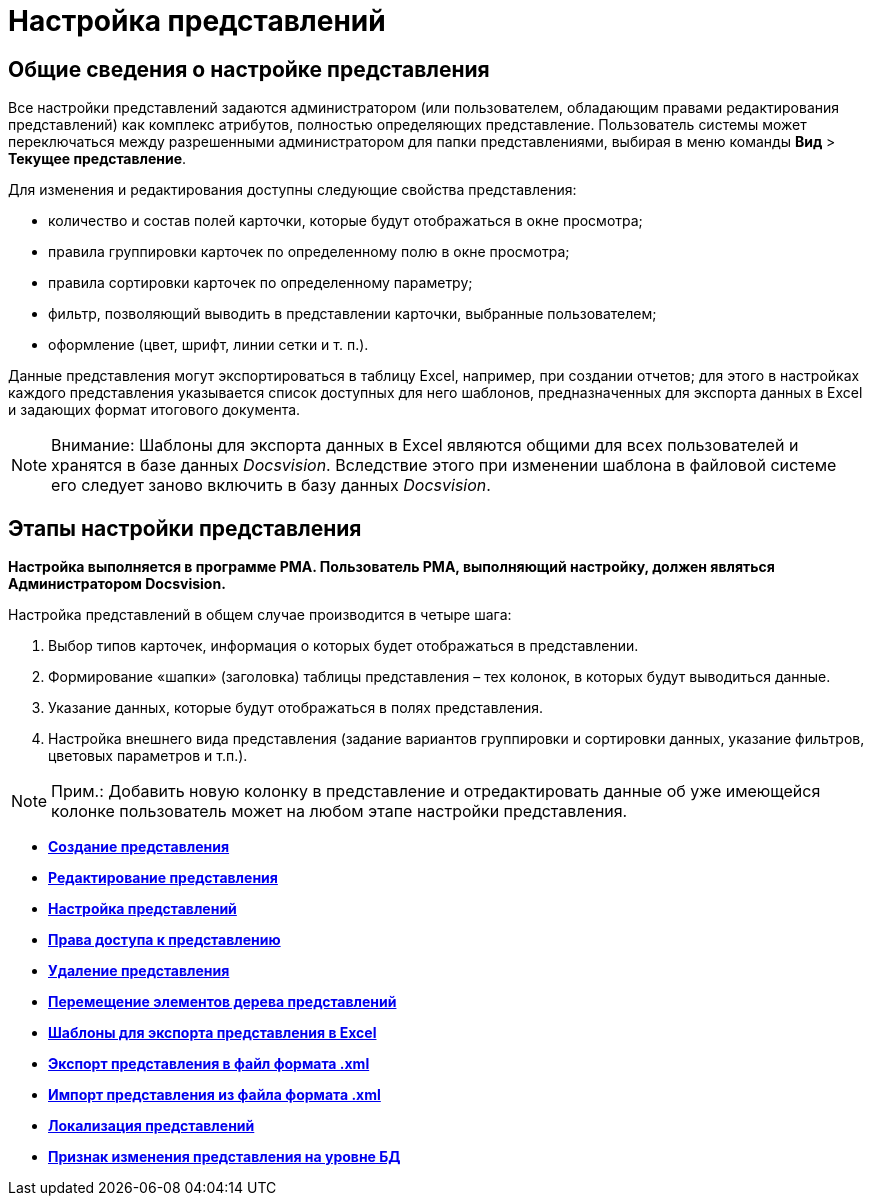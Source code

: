 = Настройка представлений

== Общие сведения о настройке представления

Все настройки представлений задаются администратором (или пользователем, обладающим правами редактирования представлений) как комплекс атрибутов, полностью определяющих представление. Пользователь системы может переключаться между разрешенными администратором для папки представлениями, выбирая в меню команды [.ph .menucascade]#[.ph .uicontrol]*Вид* > [.ph .uicontrol]*Текущее представление*#.

Для изменения и редактирования доступны следующие свойства представления:

* количество и состав полей карточки, которые будут отображаться в окне просмотра;
* правила группировки карточек по определенному полю в окне просмотра;
* правила сортировки карточек по определенному параметру;
* фильтр, позволяющий выводить в представлении карточки, выбранные пользователем;
* оформление (цвет, шрифт, линии сетки и т. п.).

Данные представления могут экспортироваться в таблицу Excel, например, при создании отчетов; для этого в настройках каждого представления указывается список доступных для него шаблонов, предназначенных для экспорта данных в Excel и задающих формат итогового документа.

[NOTE]
====
[.note__title]#Внимание:# Шаблоны для экспорта данных в Excel являются общими для всех пользователей и хранятся в базе данных [.dfn .term]_Docsvision_. Вследствие этого при изменении шаблона в файловой системе его следует заново включить в базу данных [.dfn .term]_Docsvision_.
====

== Этапы настройки представления

*Настройка выполняется в программе РМА. Пользователь РМА, выполняющий настройку, должен являться Администратором Docsvision.*

Настройка представлений в общем случае производится в четыре шага:

. Выбор типов карточек, информация о которых будет отображаться в представлении.
. Формирование «шапки» (заголовка) таблицы представления – тех колонок, в которых будут выводиться данные.
. Указание данных, которые будут отображаться в полях представления.
. Настройка внешнего вида представления (задание вариантов группировки и сортировки данных, указание фильтров, цветовых параметров и т.п.).

[NOTE]
====
[.note__title]#Прим.:# Добавить новую колонку в представление и отредактировать данные об уже имеющейся колонке пользователь может на любом этапе настройки представления.
====

* *xref:../topics/SettingView_Creating.adoc[Создание представления]* +
* *xref:../topics/SettingView_Edit_View.adoc[Редактирование представления]* +
* *xref:../topics/SettingView_Order_Settings.adoc[Настройка представлений]* +
* *xref:../topics/SettingView_Setting_Access_Rights.adoc[Права доступа к представлению]* +
* *xref:../topics/SettingView_Delet_View.adoc[Удаление представления]* +
* *xref:../topics/Moving_Views_and_Node.adoc[Перемещение элементов дерева представлений]* +
* *xref:../topics/SettingView_Templates_for_Export_Excel.adoc[Шаблоны для экспорта представления в Excel]* +
* *xref:../topics/ViewExport.adoc[Экспорт представления в файл формата .xml]* +
* *xref:../topics/ViewImport.adoc[Импорт представления из файла формата .xml]* +
* *xref:../topics/ViewLocalization.adoc[Локализация представлений]* +
* *xref:../topics/DisableViewRegenFlag.adoc[Признак изменения представления на уровне БД]* +
